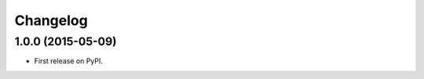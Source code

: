 
Changelog
=========

1.0.0 (2015-05-09)
-----------------------------------------

* First release on PyPI.

